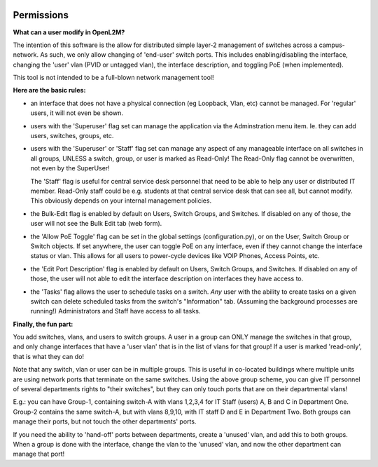 .. image:: ../_static/openl2m_logo.png


===========
Permissions
===========

**What can a user modify in OpenL2M?**

The intention of this software is the allow for distributed simple layer-2 management
of switches across a campus-network. As such, we only allow changing of 'end-user'
switch ports. This includes enabling/disabling the interface, changing the 'user' vlan
(PVID or untagged vlan), the interface description, and toggling PoE (when implemented).

This tool is not intended to be a full-blown network management tool!

**Here are the basic rules:**

* an interface that does not have a physical connection (eg Loopback, Vlan, etc) cannot be managed.
  For 'regular' users, it will not even be shown.

* users with the 'Superuser' flag set can manage the application via the Adminstration menu item.
  Ie. they can add users, switches, groups, etc.

* users with the 'Superuser' or 'Staff' flag set can manage any aspect of any manageable
  interface on all switches in all groups, UNLESS a switch, group, or user is marked as Read-Only!
  The Read-Only flag cannot be overwritten, not even by the SuperUser!

  The 'Staff' flag is useful for central service desk personnel that need to be able to
  help any user or distributed IT member. Read-Only staff could be e.g. students at that
  central service desk that can see all, but cannot modify. This obviously depends on your
  internal management policies.

* the Bulk-Edit flag is enabled by default on Users, Switch Groups, and Switches. If disabled on
  any of those, the user will not see the Bulk Edit tab (web form).

* the 'Allow PoE Toggle' flag can be set in the global settings (configuration.py), or on the User,
  Switch Group or Switch objects. If set anywhere, the user can toggle PoE on any interface,
  even if they cannot change the interface status or vlan.
  This allows for all users to power-cycle devices like VOIP Phones, Access Points, etc.

* the 'Edit Port Description' flag is enabled by default on Users, Switch Groups, and Switches. If disabled on
  any of those, the user will not able to edit the interface description on interfaces they have access to.

* the 'Tasks' flag allows the user to schedule tasks on a switch. *Any* user with the ability to create tasks
  on a given switch can delete scheduled tasks from the switch's "Information" tab.
  (Assuming the background processes are running!) Administrators and Staff have access to all tasks.


**Finally, the fun part:**

You add switches, vlans, and users to switch groups. A user in a group can ONLY manage the
switches in that group, and only change interfaces that have a 'user vlan' that is
in the list of vlans for that group! If a user is marked 'read-only', that is what they
can do!

Note that any switch, vlan or user can be in multiple groups. This is useful in
co-located buildings where multiple units are using network ports that terminate
on the same switches. Using the above group scheme, you can give IT personnel of several
departments rights to "their switches", but they can only touch ports that are on their
departmental vlans!

E.g.: you can have Group-1, containing switch-A with vlans 1,2,3,4 for IT Staff (users)
A, B and C in Department One.
Group-2 contains the same switch-A, but with vlans 8,9,10, with IT staff D and E in
Department Two.  Both groups can manage their ports, but not touch the other
departments' ports.

If you need the ability to 'hand-off' ports between departments, create a 'unused' vlan,
and add this to both groups. When a group is done with the interface, change the vlan
to the 'unused' vlan, and now the other department can manage that port!
